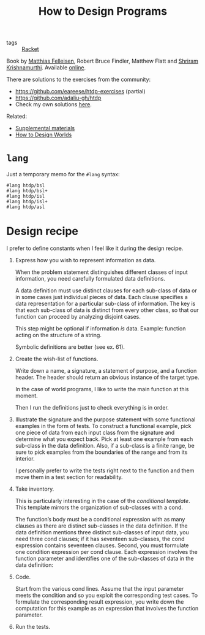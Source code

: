 :PROPERTIES:
:ID:       7a8ad25f-cd7f-492a-8c8e-2ffc28f38b49
:ROAM_ALIASES: HtDP
:CREATED:  [2022-02-02 Wed 21:23]
:END:
#+title: How to Design Programs
#+filetags: :book:

- tags :: [[id:42540f16-3fd8-42cf-8957-f092b6bee2c8][Racket]]

Book by [[id:7a2da89f-697d-4c36-ac9e-a5f284a24d40][Matthias Felleisen]], Robert Bruce Findler, Matthew Flatt and
[[id:c6f800ab-2950-4e79-a32c-cdbec3bfeb56][Shriram Krishnamurthi]]. Available [[https://htdp.org/2021-11-15/Book/index.html][online]].

There are solutions to the exercises from the community:

- [[https://github.com/eareese/htdp-exercises]] (partial)
- https://github.com/adaliu-gh/htdp
- Check my own solutions [[file:code/htdp/][here]].

Related:

- [[https://felleisen.org/matthias/htdp-plus.html][Supplemental materials]]
- [[https://world.cs.brown.edu/][How to Design Worlds]]

* =lang=
:PROPERTIES:
:CREATED:  [2022-02-05 Sat 15:00]
:END:

Just a temporary memo for the =#lang= syntax:

#+begin_example
  #lang htdp/bsl
  #lang htdp/bsl+
  #lang htdp/isl
  #lang htdp/isl+
  #lang htdp/asl
#+end_example

* Design recipe
:PROPERTIES:
:CREATED:  [2022-02-05 Sat 14:59]
:END:

I prefer to define constants when I feel like it during the design
recipe.

1. Express how you wish to represent information as data.

   When the problem statement distinguishes different classes of input
   information, you need carefully formulated data definitions.

   A data definition must use distinct clauses for each sub-class of data
   or in some cases just individual pieces of data. Each clause specifies
   a data representation for a particular sub-class of information. The
   key is that each sub-class of data is distinct from every other class,
   so that our function can proceed by analyzing disjoint cases.

   This step might be optional if information /is/ data. Example:
   function acting on the structure of a string.

   Symbolic definitions are better (see ex. 61).

2. Create the wish-list of functions.

   Write down a name, a signature, a statement of purpose, and a
   function header. The header should return an obvious instance of
   the target type.

   In the case of world programs, I like to write the main function at
   this moment.

   Then I run the definitions just to check everything is in order.

3. Illustrate the signature and the purpose statement with some
   functional examples in the form of tests. To construct a functional
   example, pick one piece of data from each input class from the
   signature and determine what you expect back. Pick at least one
   example from each sub-class in the data definition. Also, if a
   sub-class is a finite range, be sure to pick examples from the
   boundaries of the range and from its interior.

   I personally prefer to write the tests right next to the function
   and them move them in a test section for readability.

4. Take inventory.

   This is particularly interesting in the case of the /conditional
   template/. This template mirrors the organization of sub-classes
   with a cond.

   The function’s body must be a conditional expression with as many
   clauses as there are distinct sub-classes in the data
   definition. If the data definition mentions three distinct
   sub-classes of input data, you need three cond clauses; if it has
   seventeen sub-classes, the cond expression contains seventeen
   clauses. Second, you must formulate one condition expression per
   cond clause. Each expression involves the function parameter and
   identifies one of the sub-classes of data in the data definition:

5. Code.

   Start from the various cond lines. Assume that the input parameter
   meets the condition and so you exploit the corresponding test
   cases. To formulate the corresponding result expression, you write
   down the computation for this example as an expression that
   involves the function parameter.

6. Run the tests.

